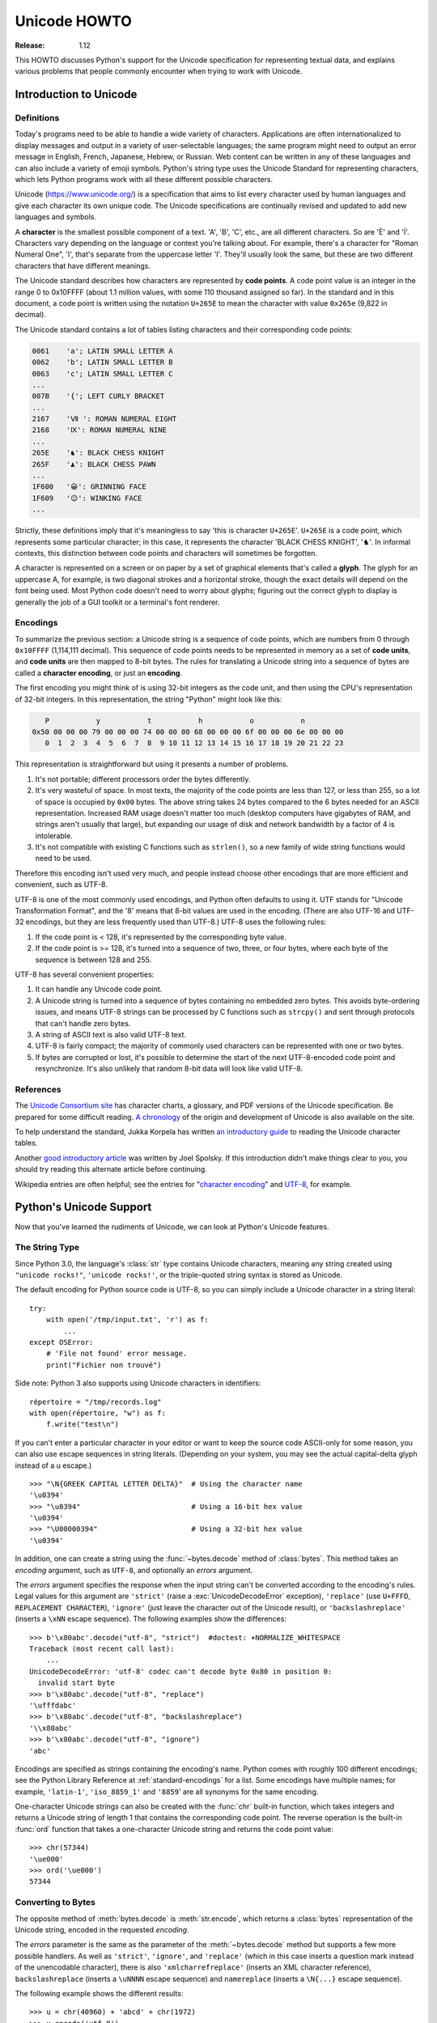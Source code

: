 .. _unicode-howto:

*****************
  Unicode HOWTO
*****************

:Release: 1.12

This HOWTO discusses Python's support for the Unicode specification
for representing textual data, and explains various problems that
people commonly encounter when trying to work with Unicode.


Introduction to Unicode
=======================

Definitions
-----------

Today's programs need to be able to handle a wide variety of
characters.  Applications are often internationalized to display
messages and output in a variety of user-selectable languages; the
same program might need to output an error message in English, French,
Japanese, Hebrew, or Russian.  Web content can be written in any of
these languages and can also include a variety of emoji symbols.
Python's string type uses the Unicode Standard for representing
characters, which lets Python programs work with all these different
possible characters.

Unicode (https://www.unicode.org/) is a specification that aims to
list every character used by human languages and give each character
its own unique code.  The Unicode specifications are continually
revised and updated to add new languages and symbols.

A **character** is the smallest possible component of a text.  'A', 'B', 'C',
etc., are all different characters.  So are 'È' and 'Í'.  Characters vary
depending on the language or context you're talking
about.  For example, there's a character for "Roman Numeral One", 'Ⅰ', that's
separate from the uppercase letter 'I'.  They'll usually look the same,
but these are two different characters that have different meanings.

The Unicode standard describes how characters are represented by
**code points**.  A code point value is an integer in the range 0 to
0x10FFFF (about 1.1 million values, with some 110 thousand assigned so
far).  In the standard and in this document, a code point is written
using the notation ``U+265E`` to mean the character with value
``0x265e`` (9,822 in decimal).

The Unicode standard contains a lot of tables listing characters and
their corresponding code points:

.. code-block:: none

   0061    'a'; LATIN SMALL LETTER A
   0062    'b'; LATIN SMALL LETTER B
   0063    'c'; LATIN SMALL LETTER C
   ...
   007B    '{'; LEFT CURLY BRACKET
   ...
   2167    'Ⅶ ': ROMAN NUMERAL EIGHT
   2168    'Ⅸ': ROMAN NUMERAL NINE
   ...
   265E    '♞': BLACK CHESS KNIGHT
   265F    '♟': BLACK CHESS PAWN
   ...
   1F600   '😀': GRINNING FACE
   1F609   '😉': WINKING FACE
   ...

Strictly, these definitions imply that it's meaningless to say 'this is
character ``U+265E``'.  ``U+265E`` is a code point, which represents some particular
character; in this case, it represents the character 'BLACK CHESS KNIGHT',
'♞'.  In
informal contexts, this distinction between code points and characters will
sometimes be forgotten.

A character is represented on a screen or on paper by a set of graphical
elements that's called a **glyph**.  The glyph for an uppercase A, for example,
is two diagonal strokes and a horizontal stroke, though the exact details will
depend on the font being used.  Most Python code doesn't need to worry about
glyphs; figuring out the correct glyph to display is generally the job of a GUI
toolkit or a terminal's font renderer.


Encodings
---------

To summarize the previous section: a Unicode string is a sequence of
code points, which are numbers from 0 through ``0x10FFFF`` (1,114,111
decimal).  This sequence of code points needs to be represented in
memory as a set of **code units**, and **code units** are then mapped
to 8-bit bytes.  The rules for translating a Unicode string into a
sequence of bytes are called a **character encoding**, or just
an **encoding**.

The first encoding you might think of is using 32-bit integers as the
code unit, and then using the CPU's representation of 32-bit integers.
In this representation, the string "Python" might look like this:

.. code-block:: none

       P           y           t           h           o           n
    0x50 00 00 00 79 00 00 00 74 00 00 00 68 00 00 00 6f 00 00 00 6e 00 00 00
       0  1  2  3  4  5  6  7  8  9 10 11 12 13 14 15 16 17 18 19 20 21 22 23

This representation is straightforward but using it presents a number of
problems.

1. It's not portable; different processors order the bytes differently.

2. It's very wasteful of space.  In most texts, the majority of the code points
   are less than 127, or less than 255, so a lot of space is occupied by ``0x00``
   bytes.  The above string takes 24 bytes compared to the 6 bytes needed for an
   ASCII representation.  Increased RAM usage doesn't matter too much (desktop
   computers have gigabytes of RAM, and strings aren't usually that large), but
   expanding our usage of disk and network bandwidth by a factor of 4 is
   intolerable.

3. It's not compatible with existing C functions such as ``strlen()``, so a new
   family of wide string functions would need to be used.

Therefore this encoding isn't used very much, and people instead choose other
encodings that are more efficient and convenient, such as UTF-8.

UTF-8 is one of the most commonly used encodings, and Python often
defaults to using it.  UTF stands for "Unicode Transformation Format",
and the '8' means that 8-bit values are used in the encoding.  (There
are also UTF-16 and UTF-32 encodings, but they are less frequently
used than UTF-8.)  UTF-8 uses the following rules:

1. If the code point is < 128, it's represented by the corresponding byte value.
2. If the code point is >= 128, it's turned into a sequence of two, three, or
   four bytes, where each byte of the sequence is between 128 and 255.

UTF-8 has several convenient properties:

1. It can handle any Unicode code point.
2. A Unicode string is turned into a sequence of bytes containing no embedded zero
   bytes.  This avoids byte-ordering issues, and means UTF-8 strings can be
   processed by C functions such as ``strcpy()`` and sent through protocols that
   can't handle zero bytes.
3. A string of ASCII text is also valid UTF-8 text.
4. UTF-8 is fairly compact; the majority of commonly used characters can be
   represented with one or two bytes.
5. If bytes are corrupted or lost, it's possible to determine the start of the
   next UTF-8-encoded code point and resynchronize.  It's also unlikely that
   random 8-bit data will look like valid UTF-8.



References
----------

The `Unicode Consortium site <http://www.unicode.org>`_ has character charts, a
glossary, and PDF versions of the Unicode specification.  Be prepared for some
difficult reading.  `A chronology <http://www.unicode.org/history/>`_ of the
origin and development of Unicode is also available on the site.

To help understand the standard, Jukka Korpela has written `an introductory
guide <http://jkorpela.fi/unicode/guide.html>`_ to reading the
Unicode character tables.

Another `good introductory article <https://www.joelonsoftware.com/2003/10/08/the-absolute-minimum-every-software-developer-absolutely-positively-must-know-about-unicode-and-character-sets-no-excuses/>`_
was written by Joel Spolsky.
If this introduction didn't make things clear to you, you should try
reading this alternate article before continuing.

Wikipedia entries are often helpful; see the entries for "`character encoding
<https://en.wikipedia.org/wiki/Character_encoding>`_" and `UTF-8
<https://en.wikipedia.org/wiki/UTF-8>`_, for example.


Python's Unicode Support
========================

Now that you've learned the rudiments of Unicode, we can look at Python's
Unicode features.

The String Type
---------------

Since Python 3.0, the language's :class:`str` type contains Unicode
characters, meaning any string created using ``"unicode rocks!"``, ``'unicode
rocks!'``, or the triple-quoted string syntax is stored as Unicode.

The default encoding for Python source code is UTF-8, so you can simply
include a Unicode character in a string literal::

   try:
       with open('/tmp/input.txt', 'r') as f:
           ...
   except OSError:
       # 'File not found' error message.
       print("Fichier non trouvé")

Side note: Python 3 also supports using Unicode characters in identifiers::

   répertoire = "/tmp/records.log"
   with open(répertoire, "w") as f:
       f.write("test\n")

If you can't enter a particular character in your editor or want to
keep the source code ASCII-only for some reason, you can also use
escape sequences in string literals. (Depending on your system,
you may see the actual capital-delta glyph instead of a \u escape.) ::

   >>> "\N{GREEK CAPITAL LETTER DELTA}"  # Using the character name
   '\u0394'
   >>> "\u0394"                          # Using a 16-bit hex value
   '\u0394'
   >>> "\U00000394"                      # Using a 32-bit hex value
   '\u0394'

In addition, one can create a string using the :func:`~bytes.decode` method of
:class:`bytes`.  This method takes an *encoding* argument, such as ``UTF-8``,
and optionally an *errors* argument.

The *errors* argument specifies the response when the input string can't be
converted according to the encoding's rules.  Legal values for this argument are
``'strict'`` (raise a :exc:`UnicodeDecodeError` exception), ``'replace'`` (use
``U+FFFD``, ``REPLACEMENT CHARACTER``), ``'ignore'`` (just leave the
character out of the Unicode result), or ``'backslashreplace'`` (inserts a
``\xNN`` escape sequence).
The following examples show the differences::

    >>> b'\x80abc'.decode("utf-8", "strict")  #doctest: +NORMALIZE_WHITESPACE
    Traceback (most recent call last):
        ...
    UnicodeDecodeError: 'utf-8' codec can't decode byte 0x80 in position 0:
      invalid start byte
    >>> b'\x80abc'.decode("utf-8", "replace")
    '\ufffdabc'
    >>> b'\x80abc'.decode("utf-8", "backslashreplace")
    '\\x80abc'
    >>> b'\x80abc'.decode("utf-8", "ignore")
    'abc'

Encodings are specified as strings containing the encoding's name.  Python
comes with roughly 100 different encodings; see the Python Library Reference at
:ref:`standard-encodings` for a list.  Some encodings have multiple names; for
example, ``'latin-1'``, ``'iso_8859_1'`` and ``'8859``' are all synonyms for
the same encoding.

One-character Unicode strings can also be created with the :func:`chr`
built-in function, which takes integers and returns a Unicode string of length 1
that contains the corresponding code point.  The reverse operation is the
built-in :func:`ord` function that takes a one-character Unicode string and
returns the code point value::

    >>> chr(57344)
    '\ue000'
    >>> ord('\ue000')
    57344

Converting to Bytes
-------------------

The opposite method of :meth:`bytes.decode` is :meth:`str.encode`,
which returns a :class:`bytes` representation of the Unicode string, encoded in the
requested *encoding*.

The *errors* parameter is the same as the parameter of the
:meth:`~bytes.decode` method but supports a few more possible handlers. As well as
``'strict'``, ``'ignore'``, and ``'replace'`` (which in this case
inserts a question mark instead of the unencodable character), there is
also ``'xmlcharrefreplace'`` (inserts an XML character reference),
``backslashreplace`` (inserts a ``\uNNNN`` escape sequence) and
``namereplace`` (inserts a ``\N{...}`` escape sequence).

The following example shows the different results::

    >>> u = chr(40960) + 'abcd' + chr(1972)
    >>> u.encode('utf-8')
    b'\xea\x80\x80abcd\xde\xb4'
    >>> u.encode('ascii')  #doctest: +NORMALIZE_WHITESPACE
    Traceback (most recent call last):
        ...
    UnicodeEncodeError: 'ascii' codec can't encode character '\ua000' in
      position 0: ordinal not in range(128)
    >>> u.encode('ascii', 'ignore')
    b'abcd'
    >>> u.encode('ascii', 'replace')
    b'?abcd?'
    >>> u.encode('ascii', 'xmlcharrefreplace')
    b'&#40960;abcd&#1972;'
    >>> u.encode('ascii', 'backslashreplace')
    b'\\ua000abcd\\u07b4'
    >>> u.encode('ascii', 'namereplace')
    b'\\N{YI SYLLABLE IT}abcd\\u07b4'

The low-level routines for registering and accessing the available
encodings are found in the :mod:`codecs` module.  Implementing new
encodings also requires understanding the :mod:`codecs` module.
However, the encoding and decoding functions returned by this module
are usually more low-level than is comfortable, and writing new encodings
is a specialized task, so the module won't be covered in this HOWTO.


Unicode Literals in Python Source Code
--------------------------------------

In Python source code, specific Unicode code points can be written using the
``\u`` escape sequence, which is followed by four hex digits giving the code
point.  The ``\U`` escape sequence is similar, but expects eight hex digits,
not four::

    >>> s = "a\xac\u1234\u20ac\U00008000"
    ... #     ^^^^ two-digit hex escape
    ... #         ^^^^^^ four-digit Unicode escape
    ... #                     ^^^^^^^^^^ eight-digit Unicode escape
    >>> [ord(c) for c in s]
    [97, 172, 4660, 8364, 32768]

Using escape sequences for code points greater than 127 is fine in small doses,
but becomes an annoyance if you're using many accented characters, as you would
in a program with messages in French or some other accent-using language.  You
can also assemble strings using the :func:`chr` built-in function, but this is
even more tedious.

Ideally, you'd want to be able to write literals in your language's natural
encoding.  You could then edit Python source code with your favorite editor
which would display the accented characters naturally, and have the right
characters used at runtime.

Python supports writing source code in UTF-8 by default, but you can use almost
any encoding if you declare the encoding being used.  This is done by including
a special comment as either the first or second line of the source file::

    #!/usr/bin/env python
    # -*- coding: latin-1 -*-

    u = 'abcdé'
    print(ord(u[-1]))

The syntax is inspired by Emacs's notation for specifying variables local to a
file.  Emacs supports many different variables, but Python only supports
'coding'.  The ``-*-`` symbols indicate to Emacs that the comment is special;
they have no significance to Python but are a convention.  Python looks for
``coding: name`` or ``coding=name`` in the comment.

If you don't include such a comment, the default encoding used will be UTF-8 as
already mentioned.  See also :pep:`263` for more information.


Unicode Properties
------------------

The Unicode specification includes a database of information about
code points.  For each defined code point, the information includes
the character's name, its category, the numeric value if applicable
(for characters representing numeric concepts such as the Roman
numerals, fractions such as one-third and four-fifths, etc.).  There
are also display-related properties, such as how to use the code point
in bidirectional text.

The following program displays some information about several characters, and
prints the numeric value of one particular character::

    import unicodedata

    u = chr(233) + chr(0x0bf2) + chr(3972) + chr(6000) + chr(13231)

    for i, c in enumerate(u):
        print(i, '%04x' % ord(c), unicodedata.category(c), end=" ")
        print(unicodedata.name(c))

    # Get numeric value of second character
    print(unicodedata.numeric(u[1]))

When run, this prints:

.. code-block:: none

    0 00e9 Ll LATIN SMALL LETTER E WITH ACUTE
    1 0bf2 No TAMIL NUMBER ONE THOUSAND
    2 0f84 Mn TIBETAN MARK HALANTA
    3 1770 Lo TAGBANWA LETTER SA
    4 33af So SQUARE RAD OVER S SQUARED
    1000.0

The category codes are abbreviations describing the nature of the character.
These are grouped into categories such as "Letter", "Number", "Punctuation", or
"Symbol", which in turn are broken up into subcategories.  To take the codes
from the above output, ``'Ll'`` means 'Letter, lowercase', ``'No'`` means
"Number, other", ``'Mn'`` is "Mark, nonspacing", and ``'So'`` is "Symbol,
other".  See
`the General Category Values section of the Unicode Character Database documentation <http://www.unicode.org/reports/tr44/#General_Category_Values>`_ for a
list of category codes.


Lowercasing Strings
-------------------

The string :meth:`~str.casefold` method converts a string to lowercase
following an algorithm described by the Unicode Standard.
Case-folding rules can be complicated: for example, the German letter
'ß' (code point U+00DF) becomes the pair of
lowercase letters 'ss'.

::

    >>> street = 'Gürzenichstraße'
    >>> street.casefold()
    'gürzenichstrasse'

You might be accustomed to using the :meth:`~str.lower` method for
this, but :meth:`~str.lower` uses a set of locale-specific conversions
and may get the answer wrong, depending on your configured locale.


Comparing Strings
-----------------

Unicode adds some complication to comparing strings, because the same
set of characters can be represented by different sequences of code
points.  For example, a letter like 'ê' can be represented as a single
code point U+00EA, or as U+0065 U+0302, which is the code point for
'e' followed by a code point for 'COMBINING CIRCUMFLEX ACCENT'.  These
will produce the same output when printed, but one is a string of
length 1 and the other is of length 2.

The :mod:`unicodedata` module contains a
:func:`~unicodedata.normalize` function that converts strings to one
of several normal forms, where the string is rewritten to replace
letters followed by a combining character with single characters.

::

    import unicodedata

    def compare_strs(s1, s2):
        def NFD(s):
	    return unicodedata.normalize('NFD', s)

	return NFD(s1) == NFD(s2)

    single_char = 'ê'
    multiple_chars = '\N{LATIN SMALL LETTER E}\N{COMBINING CIRCUMFLEX ACCENT}'
    print('length of first string=', len(single_char))
    print('length of second string=', len(multiple_chars))
    print(compare_strs(single_char, multiple_chars))

When run, this outputs::

    -> python3 compare-strs.py
    length of first string= 1
    length of second string= 2
    True

The first argument to the  :func:`~unicodedata.normalize` function is a
string giving the desired normalization form, which can be one of
'NFC', 'NFKC', 'NFD', and 'NFKD'.

The Unicode Standard also specifies how to do caseless comparisons::

    import unicodedata

    def compare_caseless(s1, s2):
	def NFD(s):
	    return unicodedata.normalize('NFD', s)

        return NFD(NFD(s1).casefold()) == NFD(NFD(s2).casefold())

    # Example usage
    single_char = 'ê'
    multiple_chars = '\N{LATIN CAPITAL LETTER E}\N{COMBINING CIRCUMFLEX ACCENT}'

    print(compare_caseless(single_char, multiple_chars))

This will print ``True``.  (Why is :func:`NFD` invoked twice?  Because
there are a few characters that make :meth:`casefold` return a
non-normalized string, so the result needs to be normalized again. See
section 3.13 of the Unicode Standard for a discussion and an example.)


Unicode Regular Expressions
---------------------------

The regular expressions supported by the :mod:`re` module can be provided
either as bytes or strings.  Some of the special character sequences such as
``\d`` and ``\w`` have different meanings depending on whether
the pattern is supplied as bytes or a string.  For example,
``\d`` will match the characters ``[0-9]`` in bytes but
in strings will match any character that's in the ``'Nd'`` category.

The string in this example has the number 57 written in both Thai and
Arabic numerals::

   import re
   p = re.compile(r'\d+')

   s = "Over \u0e55\u0e57 57 flavours"
   m = p.search(s)
   print(repr(m.group()))

When executed, ``\d+`` will match the Thai numerals and print them
out.  If you supply the :const:`re.ASCII` flag to
:func:`~re.compile`, ``\d+`` will match the substring "57" instead.

Similarly, ``\w`` matches a wide variety of Unicode characters but
only ``[a-zA-Z0-9_]`` in bytes or if :const:`re.ASCII` is supplied,
and ``\s`` will match either Unicode whitespace characters or
``[ \t\n\r\f\v]``.


References
----------

.. comment should these be mentioned earlier, e.g. at the start of the "introduction to Unicode" first section?

Some good alternative discussions of Python's Unicode support are:

* `Processing Text Files in Python 3 <http://python-notes.curiousefficiency.org/en/latest/python3/text_file_processing.html>`_, by Nick Coghlan.
* `Pragmatic Unicode <https://nedbatchelder.com/text/unipain.html>`_, a PyCon 2012 presentation by Ned Batchelder.

The :class:`str` type is described in the Python library reference at
:ref:`textseq`.

The documentation for the :mod:`unicodedata` module.

The documentation for the :mod:`codecs` module.

Marc-André Lemburg gave `a presentation titled "Python and Unicode" (PDF slides)
<https://downloads.egenix.com/python/Unicode-EPC2002-Talk.pdf>`_ at
EuroPython 2002.  The slides are an excellent overview of the design of Python
2's Unicode features (where the Unicode string type is called ``unicode`` and
literals start with ``u``).


Reading and Writing Unicode Data
================================

Once you've written some code that works with Unicode data, the next problem is
input/output.  How do you get Unicode strings into your program, and how do you
convert Unicode into a form suitable for storage or transmission?

It's possible that you may not need to do anything depending on your input
sources and output destinations; you should check whether the libraries used in
your application support Unicode natively.  XML parsers often return Unicode
data, for example.  Many relational databases also support Unicode-valued
columns and can return Unicode values from an SQL query.

Unicode data is usually converted to a particular encoding before it gets
written to disk or sent over a socket.  It's possible to do all the work
yourself: open a file, read an 8-bit bytes object from it, and convert the bytes
with ``bytes.decode(encoding)``.  However, the manual approach is not recommended.

One problem is the multi-byte nature of encodings; one Unicode character can be
represented by several bytes.  If you want to read the file in arbitrary-sized
chunks (say, 1024 or 4096 bytes), you need to write error-handling code to catch the case
where only part of the bytes encoding a single Unicode character are read at the
end of a chunk.  One solution would be to read the entire file into memory and
then perform the decoding, but that prevents you from working with files that
are extremely large; if you need to read a 2 GiB file, you need 2 GiB of RAM.
(More, really, since for at least a moment you'd need to have both the encoded
string and its Unicode version in memory.)

The solution would be to use the low-level decoding interface to catch the case
of partial coding sequences.  The work of implementing this has already been
done for you: the built-in :func:`open` function can return a file-like object
that assumes the file's contents are in a specified encoding and accepts Unicode
parameters for methods such as :meth:`~io.TextIOBase.read` and
:meth:`~io.TextIOBase.write`.  This works through :func:`open`\'s *encoding* and
*errors* parameters which are interpreted just like those in :meth:`str.encode`
and :meth:`bytes.decode`.

Reading Unicode from a file is therefore simple::

    with open('unicode.txt', encoding='utf-8') as f:
        for line in f:
            print(repr(line))

It's also possible to open files in update mode, allowing both reading and
writing::

    with open('test', encoding='utf-8', mode='w+') as f:
        f.write('\u4500 blah blah blah\n')
        f.seek(0)
        print(repr(f.readline()[:1]))

The Unicode character ``U+FEFF`` is used as a byte-order mark (BOM), and is often
written as the first character of a file in order to assist with autodetection
of the file's byte ordering.  Some encodings, such as UTF-16, expect a BOM to be
present at the start of a file; when such an encoding is used, the BOM will be
automatically written as the first character and will be silently dropped when
the file is read.  There are variants of these encodings, such as 'utf-16-le'
and 'utf-16-be' for little-endian and big-endian encodings, that specify one
particular byte ordering and don't skip the BOM.

In some areas, it is also convention to use a "BOM" at the start of UTF-8
encoded files; the name is misleading since UTF-8 is not byte-order dependent.
The mark simply announces that the file is encoded in UTF-8.  For reading such
files, use the 'utf-8-sig' codec to automatically skip the mark if present.


Unicode filenames
-----------------

Most of the operating systems in common use today support filenames that contain
arbitrary Unicode characters.  Usually this is implemented by converting the
Unicode string into some encoding that varies depending on the system.  For
example, Mac OS X uses UTF-8.  Windows uses a configurable encoding; on
Windows, Python uses the name "mbcs" to refer to whatever the currently
configured encoding is.  On Unix systems, there will only be a filesystem
encoding if you've set the ``LANG`` or ``LC_CTYPE`` environment variables; if
you haven't, the default encoding is UTF-8.

The :func:`sys.getfilesystemencoding` function returns the encoding to use on
your current system, in case you want to do the encoding manually, but there's
not much reason to bother.  When opening a file for reading or writing, you can
usually just provide the Unicode string as the filename, and it will be
automatically converted to the right encoding for you::

    filename = 'filename\u4500abc'
    with open(filename, 'w') as f:
        f.write('blah\n')

Functions in the :mod:`os` module such as :func:`os.stat` will also accept Unicode
filenames.

The :func:`os.listdir` function returns filenames, which raises an issue: should it return
the Unicode version of filenames, or should it return bytes containing
the encoded versions?  :func:`os.listdir` can do both, depending on whether you
provided the directory path as bytes or a Unicode string.  If you pass a
Unicode string as the path, filenames will be decoded using the filesystem's
encoding and a list of Unicode strings will be returned, while passing a byte
path will return the filenames as bytes.  For example,
assuming the default filesystem encoding is UTF-8, running the following
program::

   fn = 'filename\u4500abc'
   f = open(fn, 'w')
   f.close()

   import os
   print(os.listdir(b'.'))
   print(os.listdir('.'))

will produce the following output:

.. code-block:: shell-session

   amk:~$ python listdir-test.py
   [b'filename\xe4\x94\x80abc', ...]
   ['filename\u4500abc', ...]

The first list contains UTF-8-encoded filenames, and the second list contains
the Unicode versions.

Note that on most occasions, the Unicode APIs should be used.  The bytes APIs
should only be used on systems where undecodable file names can be present,
i.e. Unix systems.


Tips for Writing Unicode-aware Programs
---------------------------------------

This section provides some suggestions on writing software that deals with
Unicode.

The most important tip is:

    Software should only work with Unicode strings internally, decoding the input
    data as soon as possible and encoding the output only at the end.

If you attempt to write processing functions that accept both Unicode and byte
strings, you will find your program vulnerable to bugs wherever you combine the
two different kinds of strings.  There is no automatic encoding or decoding: if
you do e.g. ``str + bytes``, a :exc:`TypeError` will be raised.

When using data coming from a web browser or some other untrusted source, a
common technique is to check for illegal characters in a string before using the
string in a generated command line or storing it in a database.  If you're doing
this, be careful to check the decoded string, not the encoded bytes data;
some encodings may have interesting properties, such as not being bijective
or not being fully ASCII-compatible.  This is especially true if the input
data also specifies the encoding, since the attacker can then choose a
clever way to hide malicious text in the encoded bytestream.


Converting Between File Encodings
'''''''''''''''''''''''''''''''''

The :class:`~codecs.StreamRecoder` class can transparently convert between
encodings, taking a stream that returns data in encoding #1
and behaving like a stream returning data in encoding #2.

For example, if you have an input file *f* that's in Latin-1, you
can wrap it with a :class:`~codecs.StreamRecoder` to return bytes encoded in
UTF-8::

    new_f = codecs.StreamRecoder(f,
        # en/decoder: used by read() to encode its results and
        # by write() to decode its input.
        codecs.getencoder('utf-8'), codecs.getdecoder('utf-8'),

        # reader/writer: used to read and write to the stream.
        codecs.getreader('latin-1'), codecs.getwriter('latin-1') )


Files in an Unknown Encoding
''''''''''''''''''''''''''''

What can you do if you need to make a change to a file, but don't know
the file's encoding?  If you know the encoding is ASCII-compatible and
only want to examine or modify the ASCII parts, you can open the file
with the ``surrogateescape`` error handler::

   with open(fname, 'r', encoding="ascii", errors="surrogateescape") as f:
       data = f.read()

   # make changes to the string 'data'

   with open(fname + '.new', 'w',
             encoding="ascii", errors="surrogateescape") as f:
       f.write(data)

The ``surrogateescape`` error handler will decode any non-ASCII bytes
as code points in the Unicode Private Use Area ranging from U+DC80 to
U+DCFF.  These private code points will then be turned back into the
same bytes when the ``surrogateescape`` error handler is used when
encoding the data and writing it back out.


References
----------

One section of `Mastering Python 3 Input/Output
<http://pyvideo.org/video/289/pycon-2010--mastering-python-3-i-o>`_,
a PyCon 2010 talk by David Beazley, discusses text processing and binary data handling.

The `PDF slides for Marc-André Lemburg's presentation "Writing Unicode-aware
Applications in Python"
<https://downloads.egenix.com/python/LSM2005-Developing-Unicode-aware-applications-in-Python.pdf>`_
discuss questions of character encodings as well as how to internationalize
and localize an application.  These slides cover Python 2.x only.

`The Guts of Unicode in Python
<http://pyvideo.org/video/1768/the-guts-of-unicode-in-python>`_
is a PyCon 2013 talk by Benjamin Peterson that discusses the internal Unicode
representation in Python 3.3.


Acknowledgements
================

The initial draft of this document was written by Andrew Kuchling.
It has since been revised further by Alexander Belopolsky, Georg Brandl,
Andrew Kuchling, and Ezio Melotti.

Thanks to the following people who have noted errors or offered
suggestions on this article: Éric Araujo, Nicholas Bastin, Nick
Coghlan, Marius Gedminas, Kent Johnson, Ken Krugler, Marc-André
Lemburg, Martin von Löwis, Terry J. Reedy, Chad Whitacre, Graham Wideman.
